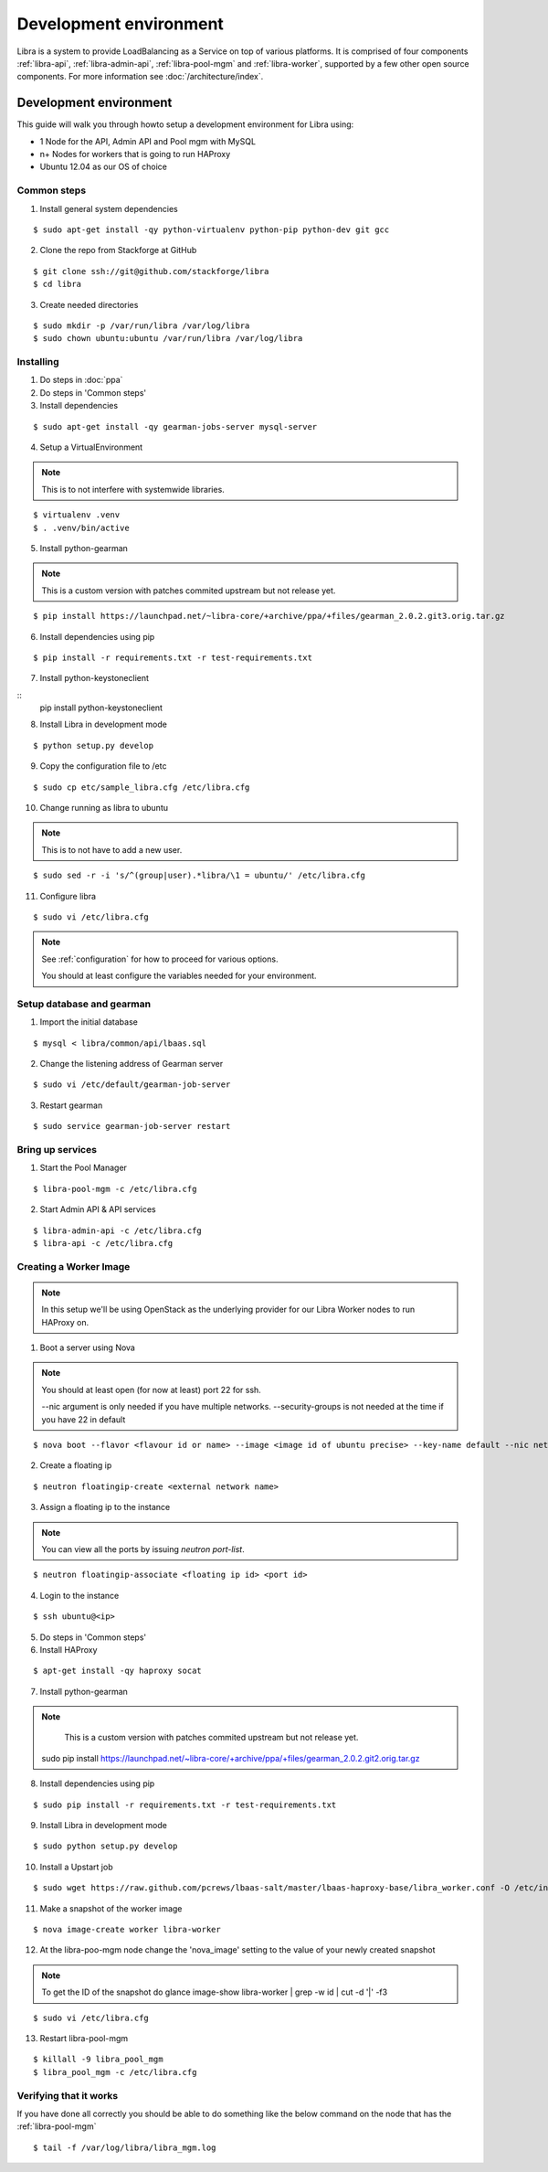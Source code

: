 =======================
Development environment
=======================

Libra is a system to provide LoadBalancing as a Service on top of
various platforms. It is comprised of four components :ref:`libra-api`,
:ref:`libra-admin-api`, :ref:`libra-pool-mgm` and :ref:`libra-worker`,
supported by a few other open source components. For more information see
:doc:`/architecture/index`.


Development environment
+++++++++++++++++++++++
This guide will walk you through howto setup a development environment for Libra
using:

* 1 Node for the API, Admin API and Pool mgm with MySQL
* n+ Nodes for workers that is going to run HAProxy
* Ubuntu 12.04 as our OS of choice

Common steps
============

1. Install general system dependencies

::

    $ sudo apt-get install -qy python-virtualenv python-pip python-dev git gcc

2. Clone the repo from Stackforge at GitHub

::

    $ git clone ssh://git@github.com/stackforge/libra
    $ cd libra

3. Create needed directories

::

    $ sudo mkdir -p /var/run/libra /var/log/libra
    $ sudo chown ubuntu:ubuntu /var/run/libra /var/log/libra


Installing
==========

.. index::
    double: install; libra

1. Do steps in :doc:`ppa`

2. Do steps in 'Common steps'

3. Install dependencies

::

    $ sudo apt-get install -qy gearman-jobs-server mysql-server

4. Setup a VirtualEnvironment

.. note::

    This is to not interfere with systemwide libraries.

::

    $ virtualenv .venv
    $ . .venv/bin/active

5. Install python-gearman

.. note::

    This is a custom version with patches commited upstream but not release yet.

::

   $ pip install https://launchpad.net/~libra-core/+archive/ppa/+files/gearman_2.0.2.git3.orig.tar.gz

6. Install dependencies using pip

::

    $ pip install -r requirements.txt -r test-requirements.txt


7. Install python-keystoneclient

::
    pip install python-keystoneclient

8. Install Libra in development mode

::

    $ python setup.py develop

9. Copy the configuration file to /etc

::

    $ sudo cp etc/sample_libra.cfg /etc/libra.cfg

10. Change running as libra to ubuntu

.. note::

    This is to not have to add a new user.

::

    $ sudo sed -r -i 's/^(group|user).*libra/\1 = ubuntu/' /etc/libra.cfg

11. Configure libra

::

    $ sudo vi /etc/libra.cfg

.. note::

   See :ref:`configuration` for how to proceed for various options.

   You should at least configure the variables needed for your environment.


Setup database and gearman
==========================
1. Import the initial database

::

    $ mysql < libra/common/api/lbaas.sql

2. Change the listening address of Gearman server

::

    $ sudo vi /etc/default/gearman-job-server

3. Restart gearman

::

    $ sudo service gearman-job-server restart


Bring up services
=================

1. Start the Pool Manager

::

    $ libra-pool-mgm -c /etc/libra.cfg

2. Start Admin API & API services

::

    $ libra-admin-api -c /etc/libra.cfg
    $ libra-api -c /etc/libra.cfg


Creating a Worker Image
=======================

.. note::

    In this setup we'll be using OpenStack as the underlying provider for our Libra Worker nodes to run HAProxy on.

1. Boot a server using Nova

.. note::

    You should at least open (for now at least) port 22 for ssh.

    --nic argument is only needed if you have multiple networks.
    --security-groups is not needed at the time if you have 22 in default

::

    $ nova boot --flavor <flavour id or name> --image <image id of ubuntu precise> --key-name default --nic net-id=<network id> --security-groups=<your security groups> worker

2. Create a floating ip

::

    $ neutron floatingip-create <external network name>

3. Assign a floating ip to the instance

.. note::

    You can view all the ports by issuing `neutron port-list`.

::

    $ neutron floatingip-associate <floating ip id> <port id>

4. Login to the instance

::

    $ ssh ubuntu@<ip>

5. Do steps in 'Common steps'

6. Install HAProxy

::

    $ apt-get install -qy haproxy socat


7. Install python-gearman

.. note::

    This is a custom version with patches commited upstream but not release yet.

   sudo pip install  https://launchpad.net/~libra-core/+archive/ppa/+files/gearman_2.0.2.git2.orig.tar.gz

8. Install dependencies using pip

::

    $ sudo pip install -r requirements.txt -r test-requirements.txt

9. Install Libra in development mode

::

    $ sudo python setup.py develop

10. Install a Upstart job

::

    $ sudo wget https://raw.github.com/pcrews/lbaas-salt/master/lbaas-haproxy-base/libra_worker.conf -O /etc/init/libra_worker.conf

11. Make a snapshot of the worker image

::

    $ nova image-create worker libra-worker

12. At the libra-poo-mgm node change the 'nova_image' setting to the value of your newly created snapshot

.. note::

    To get the ID of the snapshot do
    glance image-show libra-worker | grep -w id | cut -d '|' -f3

::

    $ sudo vi /etc/libra.cfg

13. Restart libra-pool-mgm

::

    $ killall -9 libra_pool_mgm
    $ libra_pool_mgm -c /etc/libra.cfg

Verifying that it works
=======================

If you have done all correctly you should be able to do something like the
below command on the node that has the :ref:`libra-pool-mgm`

::

    $ tail -f /var/log/libra/libra_mgm.log